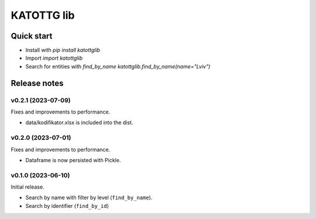 ===========
KATOTTG lib
===========

Quick start
-----------

- Install with `pip install katottglib`
- Import `import katottglib`
- Search for entities with `find_by_name` `katottglib.find_by_name(name="Lviv")`

Release notes
-------------

v0.2.1 (2023-07-09)
...................

Fixes and improvements to performance.

- data/kodifikator.xlsx is included into the dist.

v0.2.0 (2023-07-01)
...................

Fixes and improvements to performance.

- Dataframe is now persisted with Pickle.

v0.1.0 (2023-06-10)
...................

Initial release.

- Search by name with filter by level (``find_by_name``).
- Search by identifier (``find_by_id``)
